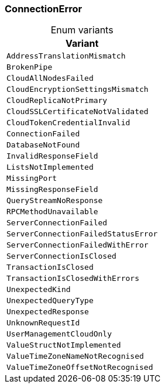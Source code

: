 [#_enum_ConnectionError]
=== ConnectionError

[caption=""]
.Enum variants
// tag::enum_constants[]
[cols=""]
[options="header"]
|===
|Variant
a| `AddressTranslationMismatch`
a| `BrokenPipe`
a| `CloudAllNodesFailed`
a| `CloudEncryptionSettingsMismatch`
a| `CloudReplicaNotPrimary`
a| `CloudSSLCertificateNotValidated`
a| `CloudTokenCredentialInvalid`
a| `ConnectionFailed`
a| `DatabaseNotFound`
a| `InvalidResponseField`
a| `ListsNotImplemented`
a| `MissingPort`
a| `MissingResponseField`
a| `QueryStreamNoResponse`
a| `RPCMethodUnavailable`
a| `ServerConnectionFailed`
a| `ServerConnectionFailedStatusError`
a| `ServerConnectionFailedWithError`
a| `ServerConnectionIsClosed`
a| `TransactionIsClosed`
a| `TransactionIsClosedWithErrors`
a| `UnexpectedKind`
a| `UnexpectedQueryType`
a| `UnexpectedResponse`
a| `UnknownRequestId`
a| `UserManagementCloudOnly`
a| `ValueStructNotImplemented`
a| `ValueTimeZoneNameNotRecognised`
a| `ValueTimeZoneOffsetNotRecognised`
|===
// end::enum_constants[]

